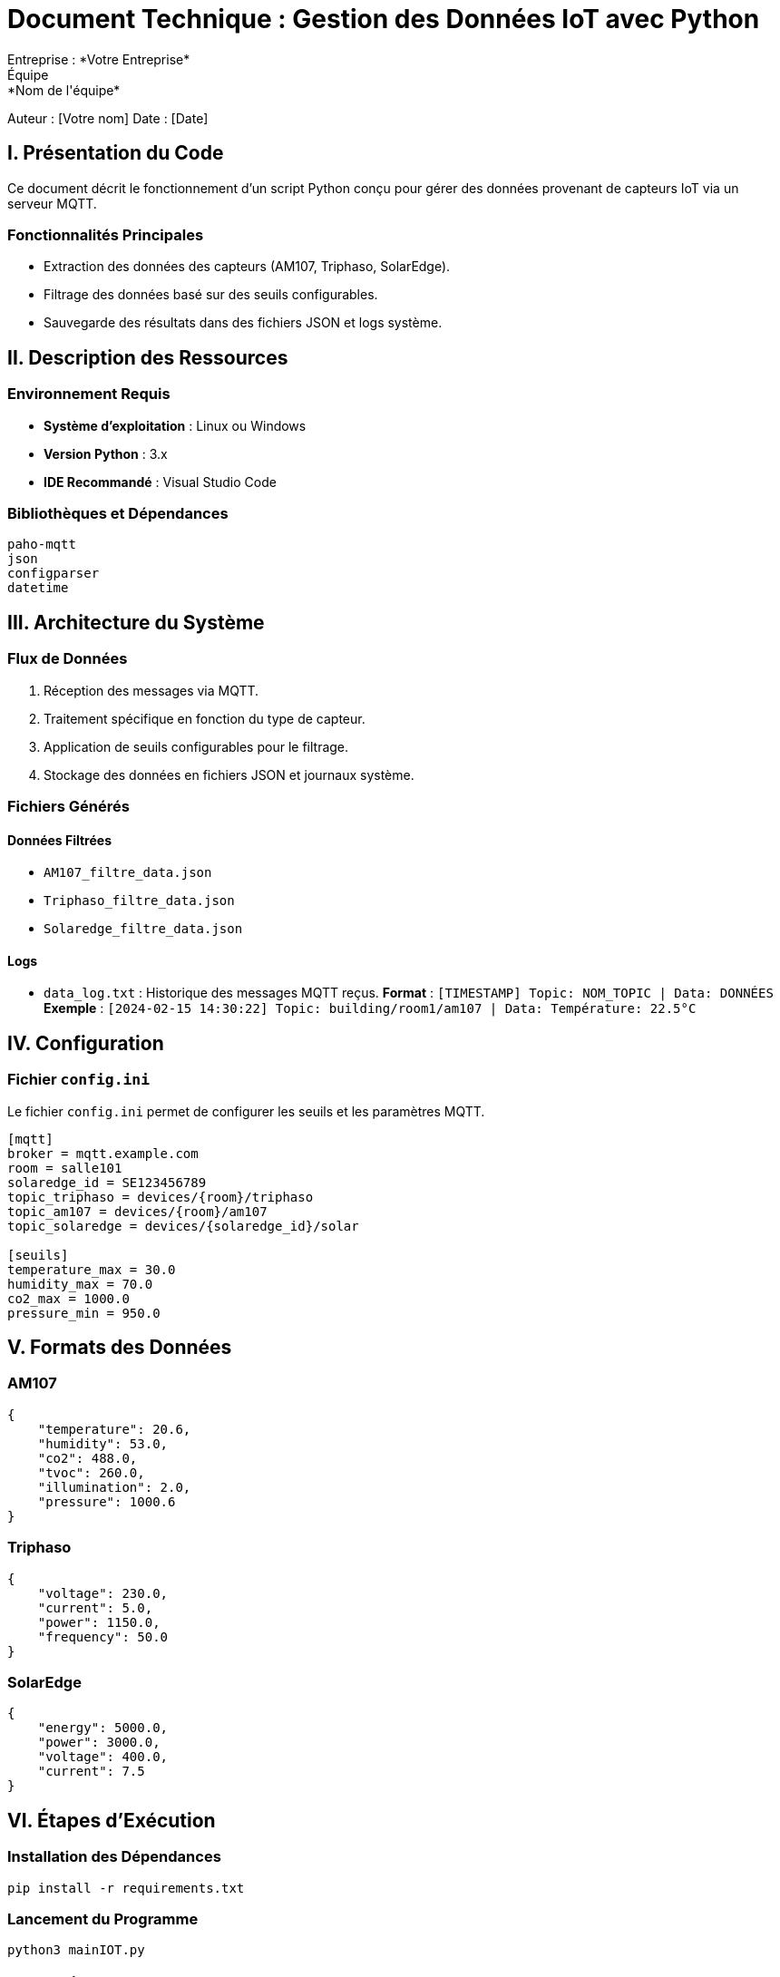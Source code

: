 = Document Technique : Gestion des Données IoT avec Python
Entreprise : *Votre Entreprise*  
Équipe : *Nom de l'équipe*  

Auteur : [Votre nom]  
Date : [Date]  

:toc:  
:toc-title: Sommaire  

== I. Présentation du Code  

Ce document décrit le fonctionnement d’un script Python conçu pour gérer des données provenant de capteurs IoT via un serveur MQTT.  

=== Fonctionnalités Principales  
* Extraction des données des capteurs (AM107, Triphaso, SolarEdge).  
* Filtrage des données basé sur des seuils configurables.  
* Sauvegarde des résultats dans des fichiers JSON et logs système.  

== II. Description des Ressources  

=== Environnement Requis  
* **Système d’exploitation** : Linux ou Windows  
* **Version Python** : 3.x  
* **IDE Recommandé** : Visual Studio Code  

=== Bibliothèques et Dépendances  
[source,python]  
----  
paho-mqtt  
json  
configparser  
datetime  
----  

== III. Architecture du Système  

=== Flux de Données  
1. Réception des messages via MQTT.  
2. Traitement spécifique en fonction du type de capteur.  
3. Application de seuils configurables pour le filtrage.  
4. Stockage des données en fichiers JSON et journaux système.  

=== Fichiers Générés  

==== Données Filtrées  
* `AM107_filtre_data.json`  
* `Triphaso_filtre_data.json`  
* `Solaredge_filtre_data.json`  

==== Logs  
* `data_log.txt` : Historique des messages MQTT reçus.  
**Format** : `[TIMESTAMP] Topic: NOM_TOPIC | Data: DONNÉES`  
**Exemple** : `[2024-02-15 14:30:22] Topic: building/room1/am107 | Data: Température: 22.5°C`  

== IV. Configuration  

=== Fichier `config.ini`  
Le fichier `config.ini` permet de configurer les seuils et les paramètres MQTT.  

[source,ini]  
----  
[mqtt]  
broker = mqtt.example.com  
room = salle101  
solaredge_id = SE123456789  
topic_triphaso = devices/{room}/triphaso  
topic_am107 = devices/{room}/am107  
topic_solaredge = devices/{solaredge_id}/solar  

[seuils]  
temperature_max = 30.0  
humidity_max = 70.0  
co2_max = 1000.0  
pressure_min = 950.0  
----  

== V. Formats des Données  

=== AM107  
[source,json]  
----  
{  
    "temperature": 20.6,  
    "humidity": 53.0,  
    "co2": 488.0,  
    "tvoc": 260.0,  
    "illumination": 2.0,  
    "pressure": 1000.6  
}  
----  

=== Triphaso  
[source,json]  
----  
{  
    "voltage": 230.0,  
    "current": 5.0,  
    "power": 1150.0,  
    "frequency": 50.0  
}  
----  

=== SolarEdge  
[source,json]  
----  
{  
    "energy": 5000.0,  
    "power": 3000.0,  
    "voltage": 400.0,  
    "current": 7.5  
}  
----  

== VI. Étapes d’Exécution  

=== Installation des Dépendances  
[source,bash]  
----  
pip install -r requirements.txt  
----  

=== Lancement du Programme  
[source,bash]  
----  
python3 mainIOT.py  
----  

== VII. Maintenance  

=== Logs Système  
* **Localisation** : `IOT/Final/datas/data_log.txt`  
* **Utilisation** :  
  ** Suivi des messages MQTT  
  ** Débogage et analyse historique  

=== Gestion des Alertes  
* Les alertes sont déclenchées lorsque les seuils configurés sont dépassés.  
* Les détails sont enregistrés dans le fichier de logs avec un horodatage précis.  

== VIII. Conclusion  

Ce script fournit une solution modulaire et extensible pour la gestion des données IoT. Les fichiers de configuration et les seuils peuvent être ajustés en fonction des besoins spécifiques de chaque déploiement.
